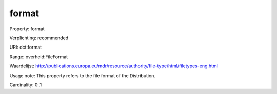 format
======

Property: format

Verplichting: recommended

URI: dct:format

Range: overheid:FileFormat

Waardelijst: http://publications.europa.eu/mdr/resource/authority/file-type/html/filetypes-eng.html

Usage note: This property refers to the file format of the Distribution.

Cardinality: 0..1
